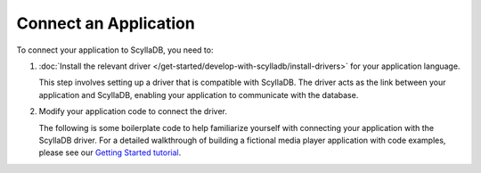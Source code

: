 =======================
Connect an Application
=======================

To connect your application to ScyllaDB, you need to:

#. :doc:`Install the relevant driver </get-started/develop-with-scylladb/install-drivers>` 
   for your application language.
 
   This step involves setting up a driver that is compatible with ScyllaDB. 
   The driver acts as the link between your application and ScyllaDB, enabling 
   your application to communicate with the database.

#. Modify your application code to connect the driver. 

   The following is some boilerplate code to help familiarize yourself with 
   connecting your application with the ScyllaDB driver. For a detailed 
   walkthrough of building a fictional media player application with code 
   examples, please see our 
   `Getting Started tutorial <https://cloud-getting-started.scylladb.com/stable/getting-started.html>`_.

.. tabs::

  .. group-tab:: Rust

    .. code-block:: rust

      use anyhow::Result;in various languages
      use scylla::{Session, SessionBuilder};
      use std::time::Duration;
      #[tokio::main]
      async fn main() -> Result<()> {
          let session: Session = SessionBuilder::new()
              .known_nodes(&[
                  "localhost",
              ])
              .connection_timeout(Duration::from_secs(30))
              .user("scylla", "your-awesome-password")
              .build()
              .await
              .unwrap();

          Ok(())
      }

  .. group-tab:: Go

    .. code-block:: go

      func main() {
          cluster := gocql.NewCluster("localhost")

          cluster.Authenticator = gocql.PasswordAuthenticator{Username: "scylla", Password: "your-awesome-password"}

	        session, err := gocqlx.WrapSession(cluster.CreateSession())

	        if err != nil {
		          panic("Connection fail")
	        }
       }



  .. group-tab:: Java

    .. code-block:: java

      import com.datastax.driver.core.Cluster;  
      import com.datastax.driver.core.PlainTextAuthProvider;  
      import com.datastax.driver.core.Session;  
  
      class Main {  
  
          public static void main(String[] args) {  
          Cluster cluster = Cluster.builder()  
              .addContactPoints("localhost")  
              .withAuthProvider(new PlainTextAuthProvider("scylla", "your-awesome-password"))  
              .build();  
    
          Session session = cluster.connect();  
    
          }  
      }

  .. group-tab:: Python

    .. code-block:: python

      from cassandra.cluster import Cluster 
      from cassandra.auth import PlainTextAuthProvider
      cluster = Cluster(
          contact_points=[
              "localhost",
          ],
          auth_provider=PlainTextAuthProvider(username='scylla', password='your-awesome-password')
      )

  .. group-tab:: JavaScript

    .. code-block:: javascript

      const cluster = new cassandra.Client({
          contactPoints: ["localhost", ...],
          localDataCenter: 'your-data-center', 
          credentials: {username: 'scylla', password: 'your-awesome-password'},
          // keyspace: 'your_keyspace' // optional
      })




